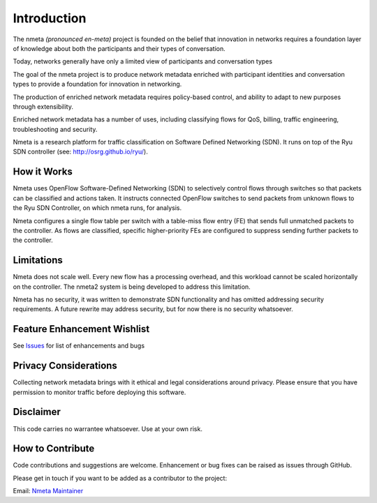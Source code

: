============
Introduction
============

The nmeta *(pronounced en-meta)* project is founded on the belief that
innovation in networks requires a foundation layer of knowledge
about both the participants and their types of conversation.

Today, networks generally have only a limited view of participants
and conversation types

.. image:: images/nmeta_concept.png

The goal of the nmeta project is to produce network metadata enriched with
participant identities and conversation types to provide a foundation for
innovation in networking.

The production of enriched network metadata requires policy-based control,
and ability to adapt to new purposes through extensibility.

Enriched network metadata has a number of uses, including classifying flows
for QoS, billing, traffic engineering, troubleshooting and security.

Nmeta is a research platform for traffic classification on Software Defined
Networking (SDN).  It runs on top of the Ryu SDN controller
(see: `<http://osrg.github.io/ryu/>`_).


How it Works
------------

Nmeta uses OpenFlow Software-Defined Networking (SDN) to selectively control
flows through switches so that packets can be classified and actions taken.
It instructs connected OpenFlow switches to send packets from unknown flows
to the Ryu SDN Controller, on which nmeta runs, for analysis.

.. image:: images/nmeta_logical_core.png

Nmeta configures a single flow table per switch with a table-miss
flow entry (FE) that sends full unmatched packets to the controller. As flows
are classified, specific higher-priority FEs are configured to suppress
sending further packets to the controller.


Limitations
-----------
Nmeta does not scale well. Every new flow has a processing overhead, and this
workload cannot be scaled horizontally on the controller. The nmeta2 system is
being developed to address this limitation.

Nmeta has no security, it was written to demonstrate SDN functionality
and has omitted addressing security requirements. A future rewrite may address
security, but for now there is no security whatsoever.

Feature Enhancement Wishlist
----------------------------

See `Issues <https://github.com/mattjhayes/nmeta/issues>`_ for list of
enhancements and bugs

Privacy Considerations
----------------------
Collecting network metadata brings with it ethical and legal considerations
around privacy. Please ensure that you have permission to monitor traffic
before deploying this software.

Disclaimer
----------

This code carries no warrantee whatsoever. Use at your own risk.

How to Contribute
-----------------

Code contributions and suggestions are welcome. Enhancement or bug fixes
can be raised as issues through GitHub.

Please get in touch if you want to be added as a contributor to the project:

Email: `Nmeta Maintainer <mailto:nmeta-maintainer@outlook.com>`_


